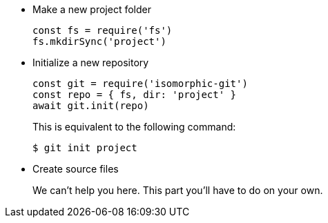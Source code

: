 * Make a new project folder
+
[source,js]
----
const fs = require('fs')
fs.mkdirSync('project')
----

* Initialize a new repository
+
[source,js]
----
const git = require('isomorphic-git')
const repo = { fs, dir: 'project' }
await git.init(repo)
----
+
This is equivalent to the following command:

 $ git init project

* Create source files
+
We can't help you here.
This part you'll have to do on your own.
